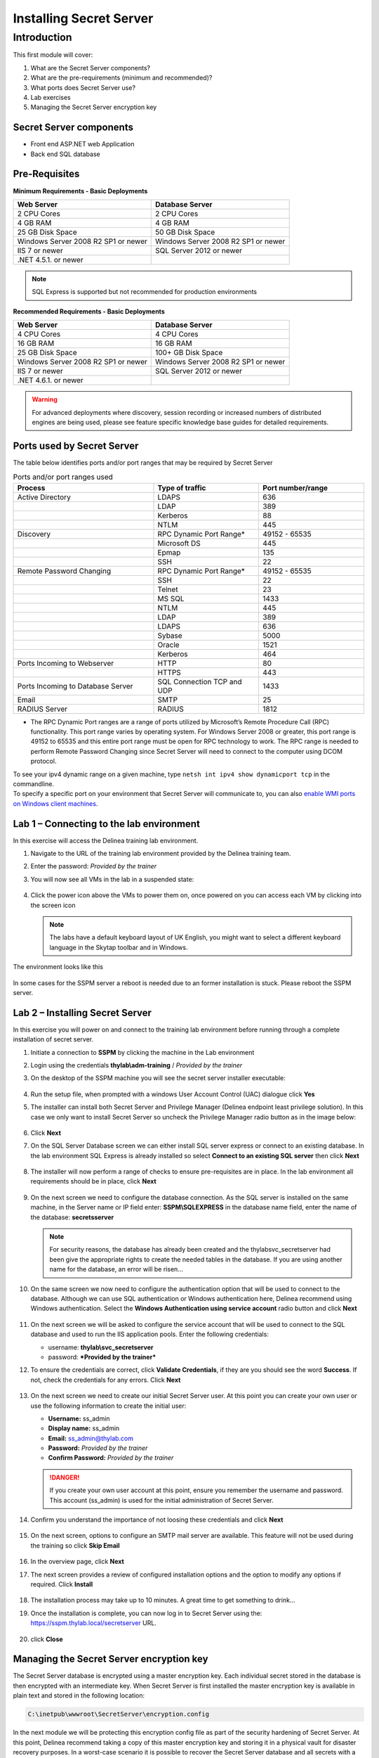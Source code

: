 .. _m1:

------------------------
Installing Secret Server
------------------------

Introduction
------------

This first module will cover:

1. What are the Secret Server components?
2. What are the pre-requirements (minimum and recommended)?
3. What ports does Secret Server use?
4. Lab exercises
5. Managing the Secret Server encryption key

Secret Server components
************************

- Front end ASP.NET web Application
- Back end SQL database

Pre-Requisites
**************
 
**Minimum Requirements - Basic Deployments**

.. list-table::
    :widths: 50 50
    :header-rows: 1

    * - Web Server
      - Database Server
    * - 2 CPU Cores
      - 2 CPU Cores
    * - 4 GB RAM
      - 4 GB RAM
    * - 25 GB Disk Space
      - 50 GB Disk Space
    * - Windows Server 2008 R2 SP1 or newer
      - Windows Server 2008 R2 SP1 or newer
    * - IIS 7 or newer
      - SQL Server 2012 or newer
    * - .NET 4.5.1. or newer
      - 

.. note::
    SQL Express is supported but not recommended for production environments

**Recommended Requirements - Basic Deployments**

.. list-table::
    :widths: 50 50
    :header-rows: 1

    * - Web Server
      - Database Server
    * - 4 CPU Cores
      - 4 CPU Cores
    * - 16 GB RAM
      - 16 GB RAM
    * - 25 GB Disk Space
      - 100+ GB Disk Space
    * - Windows Server 2008 R2 SP1 or newer
      - Windows Server 2008 R2 SP1 or newer
    * - IIS 7 or newer
      - SQL Server 2012 or newer
    * - .NET 4.6.1. or newer
      - 

.. warning::
    For advanced deployments where discovery, session recording or increased numbers of distributed engines are being used, please see feature specific knowledge base guides for detailed requirements.

Ports used by Secret Server
***************************
The table below identifies ports and/or port ranges that may be required by Secret Server

.. list-table:: Ports and/or port ranges used
    :widths: 40 30 30
    :header-rows: 1

    * - Process
      - Type of traffic
      - Port number/range
    * - Active Directory
      - LDAPS
      - 636
    * -
      - LDAP
      - 389
    * -
      - Kerberos
      - 88
    * -
      - NTLM
      - 445 
    * - Discovery
      - RPC Dynamic Port Range*
      - 49152 - 65535
    * - 
      - Microsoft DS
      - 445
    * - 
      - Epmap
      - 135
    * - 
      - SSH
      - 22
    * - Remote Password Changing
      - RPC Dynamic Port Range*
      - 49152 - 65535
    * - 
      - SSH
      - 22
    * - 
      - Telnet
      - 23
    * - 
      - MS SQL
      - 1433
    * - 
      - NTLM
      - 445
    * - 
      - LDAP
      - 389
    * - 
      - LDAPS
      - 636
    * - 
      - Sybase
      - 5000
    * - 
      - Oracle
      - 1521
    * - 
      - Kerberos
      - 464
    * - Ports Incoming to Webserver
      - HTTP
      - 80
    * - 
      - HTTPS
      - 443
    * - Ports Incoming to Database Server
      - SQL Connection TCP and UDP
      - 1433
    * - Email 
      - SMTP
      - 25
    * - RADIUS Server
      - RADIUS
      - 1812

* The RPC Dynamic Port ranges are a range of ports utilized by Microsoft’s Remote Procedure Call (RPC) functionality. This port range varies by operating system. For Windows Server 2008 or greater, this port range is 49152 to 65535 and this entire port range must be open for RPC technology to work. The RPC range is needed to perform Remote Password Changing since Secret Server will need to connect to the computer using DCOM protocol. 

| To see your ipv4 dynamic range on a given machine, type ``netsh int ipv4 show dynamicport tcp`` in the commandline. 

| To specify a specific port on your environment that Secret Server will communicate to, you can also `enable WMI ports on Windows client machines <https://thycotic.force.com/support/s/article/Enabling-WMI-ports-on-Windows-client-machines>`_.

.. todo:: May have to recreate the beginning pictures as they are Thycotic branded!


Lab 1 – Connecting to the lab environment
**************************************************

In this exercise will access the Delinea training lab environment.

#. Navigate to the URL of the training lab environment provided by the Delinea training team. 
#. Enter the password: *Provided by the trainer*
#. You will now see all VMs in the lab in a suspended state:
   
   .. figure:: images/lab-ss-001.png
   
#. Click the power icon above the VMs to power them on, once powered on you can access each VM by clicking into the screen icon

   .. note:: 
     The labs have a default keyboard layout of UK English, you might want to select a different keyboard language in the Skytap toolbar and in Windows. 

The environment looks like this

.. figure:: images/lab-ss-01a.png

In some cases for the SSPM server a reboot is needed due to an former installation is stuck. Please reboot the SSPM server.

Lab 2 – Installing Secret Server
*****************************************

In this exercise you will power on and connect to the training lab environment before running through a complete installation of secret server.

#. Initiate a connection to **SSPM** by clicking the machine in the Lab environment
#. Login using the credentials **thylab\\adm-training** / *Provided by the trainer*
#. On the desktop of the SSPM machine you will see the secret server installer executable:

   .. figure:: images/lab-A-002.png

#. Run the setup file, when prompted with a windows User Account Control (UAC) dialogue click **Yes**
#. The installer can install both Secret Server and Privilege Manager (Delinea endpoint least privilege solution). In this case we only want to install Secret Server so uncheck the Privilege Manager radio button as in the image below:

   .. figure:: images/lab-A-003.png

#. Click **Next**
#. On the SQL Server Database screen we can either install SQL server express or connect to an existing database. In the lab environment SQL Express is already installed so select **Connect to an existing SQL server** then click **Next**

   .. figure:: images/lab-A-004.png

#. The installer will now perform a range of checks to ensure pre-requisites are in place. In the lab environment all requirements should be in place, click **Next**

   .. figure:: images/lab-A-005.png

#. On the next screen we need to configure the database connection. As the SQL server is installed on the same machine, in the Server name or IP field enter: **SSPM\\SQLEXPRESS** in the database name field, enter the name of the database: **secretsserver**

   .. note::
     For security reasons, the database has already been created and the thylab\svc_secretserver had been give the appropriate rights to create the needed tables in the database. If you are using another name for the database, an error will be risen...

#. On the same screen we now need to configure the authentication option that will be used to connect to the database. Although we can use SQL authentication or Windows authentication here, Delinea recommend using Windows authentication. Select the **Windows Authentication using service account** radio button and click **Next**

   .. figure:: images/lab-A-006.png

#. On the next screen we will be asked to configure the service account that will be used to connect to the SQL database and used to run the IIS application pools. Enter the following credentials:

   - username: **thylab\\svc_secretserver**
   - password: ***Provided by the trainer***

#. To ensure the credentials are correct, click **Validate Credentials**, if they are you should see the word **Success**. If not, check the credentials for any errors. Click **Next**
   
   .. figure:: images/lab-A-007.png

#. On the next screen we need to create our initial Secret Server user. At this point you can create your own user or use the following information to create the initial user:
   
   - **Username:** ss_admin
   - **Display name:** ss_admin
   - **Email:** ss_admin@thylab.com
   - **Password:** *Provided by the trainer*
   - **Confirm Password:** *Provided by the trainer*

   .. danger:: 
    If you create your own user account at this point, ensure you remember the username and password. This account (ss_admin) is used for the initial administration of Secret Server.

#. Confirm you understand the importance of not loosing these credentials and click **Next**

   .. figure:: images/lab-A-008.png

#. On the next screen, options to configure an SMTP mail server are available. This feature will not be used during the training so click **Skip Email**

   .. figure:: images/lab-A-009.png

#. In the overview page, click **Next**
#. The next screen provides a review of configured installation options and the option to modify any options if required. Click **Install**

   .. figure:: images/lab-A-010.png

#. The installation process may take up to 10 minutes. A great time to get something to drink...

#. Once the installation is complete, you can now log in to Secret Server using the: https://sspm.thylab.local/secretserver URL.

   .. figure:: images/lab-A-011.png

#. click **Close**

Managing the Secret Server encryption key
******************************************

The Secret Server database is encrypted using a master encryption key. Each individual secret stored in the database is then encrypted with an intermediate key. When Secret Server is first installed the master encryption key is available in plain text and stored in the following location:

.. code-block:: bash

    C:\inetpub\wwwroot\SecretServer\encryption.config

In the next module we will be protecting this encryption config file as part of the security hardening of Secret Server. At this point, Delinea recommend taking a copy of this master encryption key and storing it in a physical vault for disaster recovery purposes. In a worst-case scenario it is possible to recover the Secret Server database and all secrets with a valid database backup and the master encryption key. 

.. danger:: 
    Delinea does not keep copies of customer encryption keys

.. raw:: html

    <hr><CENTER>
    <H2 style="color:#00FF59">This concludes this module</font>
    </CENTER>
